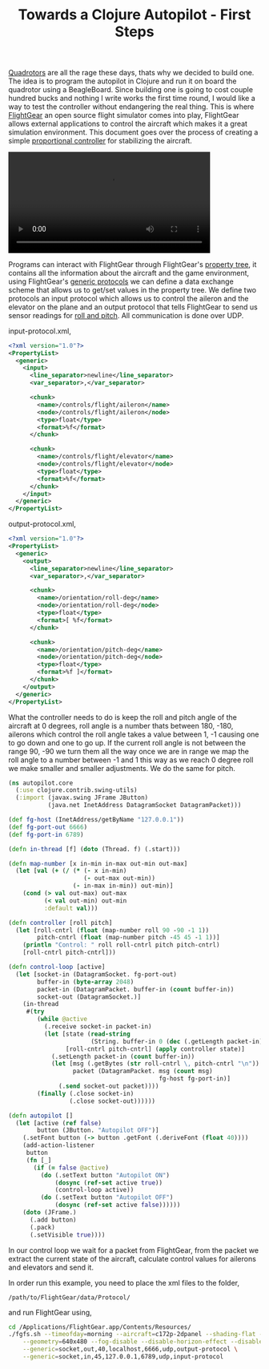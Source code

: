 #+title: Towards a Clojure Autopilot - First Steps
#+tags: clojure flightgear

[[http://en.wikipedia.org/wiki/Quadrotor][Quadrotors]] are all the rage
these days, thats why we decided to build one. The idea is to program
the autopilot in Clojure and run it on board the quadrotor using a
BeagleBoard. Since building one is going to cost couple hundred bucks
and nothing I write works the first time round, I would like a way to
test the controller without endangering the real thing. This is where
[[http://www.flightgear.org/][FlightGear]] an open source flight simulator
comes into play, FlightGear allows external applications to control the
aircraft which makes it a great simulation environment. This document
goes over the process of creating a simple [[http://en.wikipedia.org/wiki/Proportional_control][proportional controller]] for
stabilizing the aircraft.

#+BEGIN_EXPORT HTML
  <p>
    <video src="/video/simple-autopilot.m4v" width="80%" controls>
      Looks like HTML5 Video tag did not work you can download
      the video <a href="/video/simple-autopilot.m4v">here</a>.
    </video>
  </p>
#+END_EXPORT

Programs can interact with FlightGear through FlightGear's [[http://wiki.flightgear.org/index.php/Property_Tree][property
tree]], it contains
all the information about the aircraft and the game environment, using
FlightGear's [[http://wiki.flightgear.org/index.php/Generic_Protocol][generic protocols]] we can
define a data exchange scheme that allows us to get/set values in the
property tree. We define two protocols an input protocol which allows us
to control the aileron and the elevator on the plane and an output
protocol that tells FlightGear to send us sensor readings for [[http://en.wikipedia.org/wiki/Yaw,_pitch,_and_roll][roll and
pitch]]. All communication is done over UDP.

input-protocol.xml,

#+begin_src xml
  <?xml version="1.0"?>
  <PropertyList>
    <generic>
      <input>
        <line_separator>newline</line_separator>
        <var_separator>,</var_separator>
        
        <chunk>
          <name>/controls/flight/aileron</name>
          <node>/controls/flight/aileron</node>
          <type>float</type>
          <format>%f</format>
        </chunk>
        
        <chunk>
          <name>/controls/flight/elevator</name>
          <node>/controls/flight/elevator</node>
          <type>float</type>
          <format>%f</format>
        </chunk>
      </input>
    </generic>
  </PropertyList>
#+end_src

output-protocol.xml,

#+begin_src xml
  <?xml version="1.0"?>
  <PropertyList>
    <generic>
      <output>
        <line_separator>newline</line_separator>
        <var_separator>,</var_separator>
        
        <chunk>
          <name>/orientation/roll-deg</name>
          <node>/orientation/roll-deg</node>
          <type>float</type>
          <format>[ %f</format>
        </chunk>
  
        <chunk>
          <name>/orientation/pitch-deg</name>
          <node>/orientation/pitch-deg</node>
          <type>float</type>
          <format>%f ]</format>
        </chunk>
      </output>
    </generic>
  </PropertyList>
#+end_src

What the controller needs to do is keep the roll and pitch angle of the
aircraft at 0 degrees, roll angle is a number thats between 180, -180,
ailerons which control the roll angle takes a value between 1, -1
causing one to go down and one to go up. If the current roll angle is
not between the range 90, -90 we turn them all the way once we are in
range we map the roll angle to a number between -1 and 1 this way as we
reach 0 degree roll we make smaller and smaller adjustments. We do the same
for pitch.

#+begin_src clojure
  (ns autopilot.core
    (:use clojure.contrib.swing-utils)
    (:import (javax.swing JFrame JButton)
             (java.net InetAddress DatagramSocket DatagramPacket)))
  
  (def fg-host (InetAddress/getByName "127.0.0.1"))
  (def fg-port-out 6666)
  (def fg-port-in 6789)
  
  (defn in-thread [f] (doto (Thread. f) (.start)))
  
  (defn map-number [x in-min in-max out-min out-max]
    (let [val (+ (/ (* (- x in-min)
                       (- out-max out-min))
                    (- in-max in-min)) out-min)]
      (cond (> val out-max) out-max
            (< val out-min) out-min
            :default val)))
  
  (defn controller [roll pitch]
    (let [roll-cntrl (float (map-number roll 90 -90 -1 1))
          pitch-cntrl (float (map-number pitch -45 45 -1 1))]
      (println "Control: " roll roll-cntrl pitch pitch-cntrl)
      [roll-cntrl pitch-cntrl]))
  
  (defn control-loop [active]
    (let [socket-in (DatagramSocket. fg-port-out)
          buffer-in (byte-array 2048)
          packet-in (DatagramPacket. buffer-in (count buffer-in))
          socket-out (DatagramSocket.)]
      (in-thread
       #(try
          (while @active
            (.receive socket-in packet-in)
            (let [state (read-string
                         (String. buffer-in 0 (dec (.getLength packet-in))))
                  [roll-cntrl pitch-cntrl] (apply controller state)]
              (.setLength packet-in (count buffer-in))
              (let [msg (.getBytes (str roll-cntrl \, pitch-cntrl "\n"))
                    packet (DatagramPacket. msg (count msg)
                                            fg-host fg-port-in)]
                (.send socket-out packet))))
          (finally (.close socket-in)
                   (.close socket-out))))))
  
  (defn autopilot []
    (let [active (ref false)
          button (JButton. "Autopilot OFF")]
      (.setFont button (-> button .getFont (.deriveFont (float 40))))
      (add-action-listener
       button
       (fn [_]
         (if (= false @active)
           (do (.setText button "Autopilot ON")
               (dosync (ref-set active true))
               (control-loop active))
           (do (.setText button "Autopilot OFF")
               (dosync (ref-set active false))))))
      (doto (JFrame.)
        (.add button)
        (.pack)
        (.setVisible true))))
#+end_src

In our control loop we wait for a packet from FlightGear, from the
packet we extract the current state of the aircraft, calculate control
values for ailerons and elevators and send it.

In order run this example, you need to place the xml files to the
folder,

#+begin_example
  /path/to/FlightGear/data/Protocol/
#+end_example

and run FlightGear using,

#+begin_src sh
  cd /Applications/FlightGear.app/Contents/Resources/
  ./fgfs.sh --timeofday=morning --aircraft=c172p-2dpanel --shading-flat --disable-textures \
      --geometry=640x480 --fog-disable --disable-horizon-effect --disable-clouds \
      --generic=socket,out,40,localhost,6666,udp,output-protocol \
      --generic=socket,in,45,127.0.0.1,6789,udp,input-protocol
#+end_src
